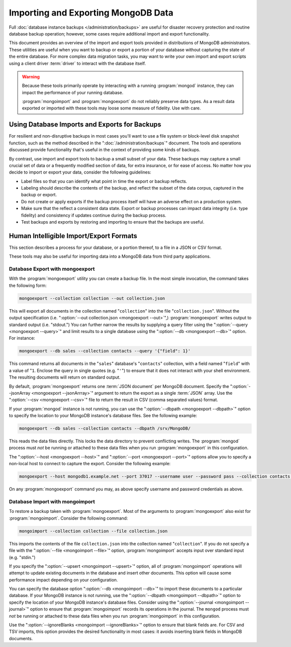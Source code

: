 ====================================
Importing and Exporting MongoDB Data
====================================

.. default-domain:: mongodb

Full :doc:`database instance backups </administration/backups>` are
useful for disaster recovery protection and routine database backup
operation; however, some cases require additional import and export
functionality.

This document provides an overview of the import and export tools
provided in distributions of MongoDB administrators. These utilities
are useful when you want to backup or export a portion of your
database without capturing the state of the entire database. For more
complex data migration tasks, you may want to write your own import
and export scripts using a client driver :term:`driver` to interact
with the database itself.

.. warning::

   Because these tools primarily operate by interacting with a running
   :program:`mongod` instance, they can impact the performance of your
   running database.

   :program:`mongoimport` and :program:`mongoexport` do not reliably
   preserve data types. As a result data exported or imported with
   these tools may loose some measure of fidelity. Use with care.

Using Database Imports and Exports for Backups
----------------------------------------------

For resilient and non-disruptive backups in most cases you'll want to
use a file system or block-level disk snapshot function, such as the
method described in the ":doc:`/administration/backups`" document. The
tools and operations discussed provide functionality that's useful in
the context of providing some kinds of backups.

By contrast, use import and export tools to backup a small subset of
your data. These backups may capture a small crucial set of data or a
frequently modified section of data, for extra insurance, or for ease
of access. No matter how you decide to import or export your data,
consider the following guidelines:

- Label files so that you can identify what point in time the
  export or backup reflects.

- Labeling should describe the contents of the backup, and reflect the
  subset of the data corpus, captured in the backup or export.

- Do not create or apply exports if the backup process itself will
  have an adverse effect on a production system.

- Make sure that the reflect a consistent data state. Export or backup
  processes can impact data integrity (i.e. type fidelity) and
  consistency if updates continue during the backup process.

- Test backups and exports by restoring and importing to ensure that
  the backups are useful.

Human Intelligible Import/Export Formats
----------------------------------------

This section describes a process for your database, or a portion
thereof, to a file in a JSON or CSV format.

.. seealso:: The :doc:`/reference/mongoimport` and
   :doc:`/reference/mongoexport` documents contain complete
   documentation of these tools. If you have questions about the
   function and parameters of these tools not covered here, please
   refer to these documents.

   If you want to simply copy a database or collection from one
   instance to another, consider using the :dbcommand:`copydb`,
   :dbcommand:`clone`, or :dbcommand:`cloneCollection` commands, which
   may be more suited to this task. The :program:`mongo` shell
   provides the :js:func:`db.copyDatabase()` method.

These tools may also be useful for importing data into a MongoDB data
from third party applications.

Database Export with mongoexport
~~~~~~~~~~~~~~~~~~~~~~~~~~~~~~~~

With the :program:`mongoexport` utility you can create a backup
file. In the most simple invocation, the command takes the following
form:

.. code-block:: sh

   mongoexport --collection collection --out collection.json

This will export all documents in the collection named
"``collection``" into the file "``collection.json``". Without the
output specification (i.e. ":option:`--out collection.json
<mongoexport --out>`",) :program:`mongoexport` writes output to
standard output (i.e. "stdout.") You can further narrow the results by
supplying a query filter using the ":option:`--query <mongoexport
--query>`" and limit results to a single database using the
":option:`--db <mongoexport --db>`" option. For instance:

.. code-block:: sh

   mongoexport --db sales --collection contacts --query '{"field": 1}'

This command returns all documents in the "``sales``" database's
"``contacts``" collection, with a field named "``field``" with a value
of "``1``. Enclose the query in single quotes (e.g. "``'``") to ensure
that it does not interact with your shell environment. The resulting
documents will return on standard output.

By default, :program:`mongoexport` returns one :term:`JSON document`
per MongoDB document. Specify the ":option:`--jsonArray <mongoexport
--jsonArrray>`" argument to return the export as a single :term:`JSON`
array. Use the ":option:`--csv <mongoexport --csv>`" file to return
the result in CSV (comma separated values) format.

If your :program:`mongod` instance is not running, you can use the
":option:`--dbpath <mongoexport --dbpath>`" option to specify the
location to your MongoDB instance's database files. See the following
example:

.. code-block:: sh

   mongoexport --db sales --collection contacts --dbpath /srv/MongoDB/

This reads the data files directly. This locks the data directory to
prevent conflicting writes. The :program:`mongod` process must *not* be
running or attached to these data files when you run :program:`mongoexport`
in this configuration.

The ":option:`--host <mongoexport --host>`" and ":option:`--port
<mongoexport --port>`" options allow you to specify a non-local host
to connect to capture the export. Consider the following example:

.. code-block:: sh

   mongoexport --host mongodb1.example.net --port 37017 --username user --password pass --collection contacts --file mdb1-examplenet.json

On any :program:`mongoexport` command you may, as above specify username and
password credentials as above.

Database Import with mongoimport
~~~~~~~~~~~~~~~~~~~~~~~~~~~~~~~~

To restore a backup taken with :program:`mongoexport`. Most of the
arguments to :program:`mongoexport` also exist for
:program:`mongoimport`. Consider the following command:

.. code-block:: sh

   mongoimport --collection collection --file collection.json

This imports the contents of the file ``collection.json`` into the
collection named "``collection``". If you do not specify a file with
the ":option:`--file <mongoimport --file>`" option,
:program:`mongoimport` accepts input over standard input
(e.g. "stdin.")

If you specify the ":option:`--upsert <mongoimport --upsert>`" option,
all of :program:`mongoimport` operations will attempt to update
existing documents in the database and insert other documents. This
option will cause some performance impact depending on your
configuration.

You can specify the database option ":option:`--db <mongoimport
--db>`" to import these documents to a particular database. If your
MongoDB instance is not running, use the ":option:`--dbpath
<mongoimport --dbpath>`" option to specify the location of your
MongoDB instance's database files. Consider using the
":option:`--journal <mongoimport --journal>`" option to ensure that
:program:`mongoimport` records its operations in the journal. The
``mongod`` process must *not* be running or attached to these data
files when you run :program:`mongoimport` in this configuration.

Use the ":option:`--ignoreBlanks <mongoimport --ignoreBlanks>`" option
to ensure that blank fields are. For CSV and TSV imports, this option
provides the desired functionality in most cases: it avoids inserting
blank fields in MongoDB documents.

.. seealso:: See the ":doc:`/administration/backups`" document for
   more in depth information about backing up MongoDB
   instances. Additionally, consider the following references for
   commands addressed in this document:

   - :doc:`/reference/mongoexport`
   - :doc:`/reference/mongorestore`
